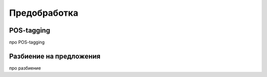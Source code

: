 =============
Предобработка
=============

POS-tagging
-----------

про POS-tagging

Разбиение на предложения
------------------------

про разбиение